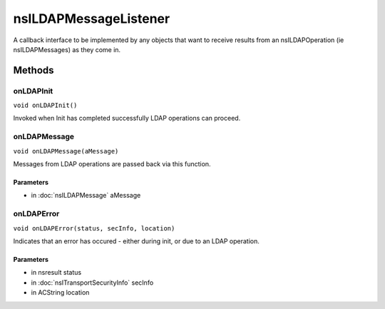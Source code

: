 ======================
nsILDAPMessageListener
======================

A callback interface to be implemented by any objects that want to
receive results from an nsILDAPOperation (ie nsILDAPMessages) as they
come in.

Methods
=======

onLDAPInit
----------

``void onLDAPInit()``

Invoked when Init has completed successfully LDAP operations can
proceed.

onLDAPMessage
-------------

``void onLDAPMessage(aMessage)``

Messages from LDAP operations are passed back via this function.

Parameters
^^^^^^^^^^

* in :doc:`nsILDAPMessage` aMessage

onLDAPError
-----------

``void onLDAPError(status, secInfo, location)``

Indicates that an error has occured - either during init, or due to
an LDAP operation.

Parameters
^^^^^^^^^^

* in nsresult status
* in :doc:`nsITransportSecurityInfo` secInfo
* in ACString location
